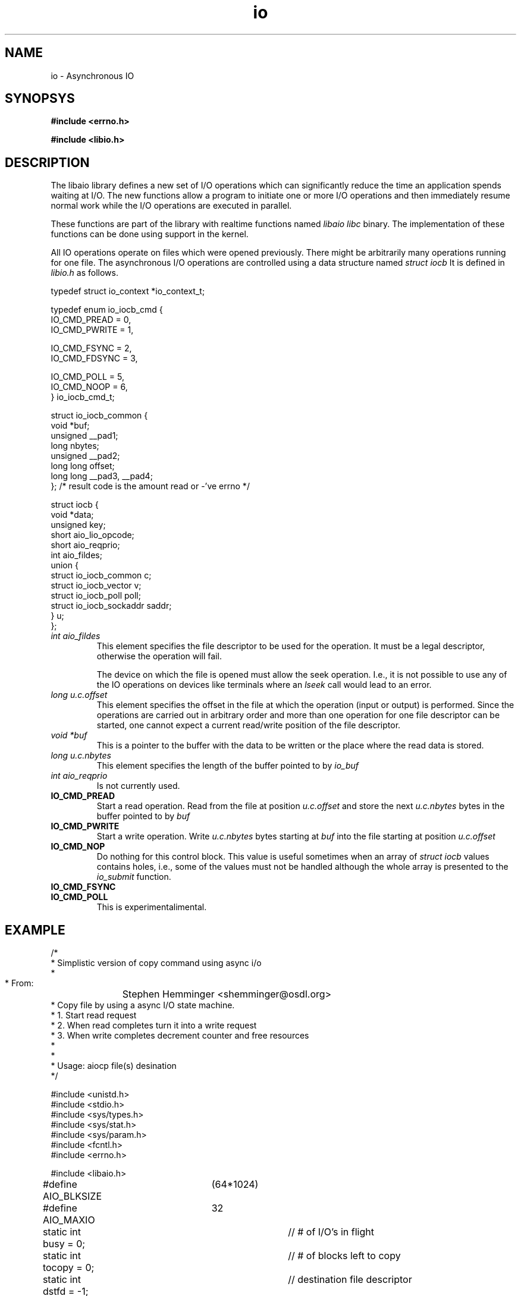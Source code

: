 .TH io 3 2002-09-12 "Linux 2.4" Linux IO"
.SH NAME
io \- Asynchronous IO
.SH SYNOPSYS
.nf
.B #include <errno.h>
.sp
.br 
.B #include <libio.h>
.sp
.fi
.SH DESCRIPTION
The libaio library defines a new set of I/O operations which can
significantly reduce the time an application spends waiting at I/O.  The
new functions allow a program to initiate one or more I/O operations and
then immediately resume normal work while the I/O operations are
executed in parallel.  

These functions are part of the library with realtime functions named
.IR "libaio"
.  They are not actually part of the 
.IR "libc" 
binary.
The implementation of these functions can be done using support in the
kernel.

All IO operations operate on files which were opened previously.  There
might be arbitrarily many operations running for one file.  The
asynchronous I/O operations are controlled using a data structure named
.IR "struct iocb"
It is defined in
.IR "libio.h"
as follows.

.nf

typedef struct io_context *io_context_t;

typedef enum io_iocb_cmd {
        IO_CMD_PREAD = 0,
        IO_CMD_PWRITE = 1,

        IO_CMD_FSYNC = 2,
        IO_CMD_FDSYNC = 3,

        IO_CMD_POLL = 5,
        IO_CMD_NOOP = 6,
} io_iocb_cmd_t;

struct io_iocb_common {
        void            *buf;
        unsigned        __pad1;
        long            nbytes;
        unsigned        __pad2;
        long long       offset;
        long long       __pad3, __pad4;
};      /* result code is the amount read or -'ve errno */


struct iocb {
        void            *data;
        unsigned        key;
        short           aio_lio_opcode;
        short           aio_reqprio;
        int             aio_fildes;
        union {
                struct io_iocb_common           c;
                struct io_iocb_vector           v;
                struct io_iocb_poll             poll;
                struct io_iocb_sockaddr saddr;
        } u;
}; 


.fi
.TP
.IR "int aio_fildes"
This element specifies the file descriptor to be used for the
operation.  It must be a legal descriptor, otherwise the operation will
fail.

The device on which the file is opened must allow the seek operation.
I.e., it is not possible to use any of the IO operations on devices
like terminals where an 
.IR "lseek"
call would lead to an error.
.TP
.IR "long u.c.offset"
This element specifies the offset in the file at which the operation (input
or output) is performed.  Since the operations are carried out in arbitrary
order and more than one operation for one file descriptor can be
started, one cannot expect a current read/write position of the file
descriptor.
.TP
.IR "void *buf"
This is a pointer to the buffer with the data to be written or the place
where the read data is stored.
.TP
.IR "long u.c.nbytes"
This element specifies the length of the buffer pointed to by 
.IR "io_buf"
.
.TP
.IR "int aio_reqprio"
Is not currently used.
.TP
.B "IO_CMD_PREAD"
Start a read operation.  Read from the file at position
.IR "u.c.offset"
and store the next 
.IR "u.c.nbytes"
bytes in the
buffer pointed to by 
.IR "buf"
.
.TP
.B "IO_CMD_PWRITE"
Start a write operation.  Write 
.IR "u.c.nbytes" 
bytes starting at
.IR "buf"
into the file starting at position 
.IR "u.c.offset"
.
.TP
.B "IO_CMD_NOP"
Do nothing for this control block.  This value is useful sometimes when
an array of 
.IR "struct iocb"
values contains holes, i.e., some of the
values must not be handled although the whole array is presented to the
.IR "io_submit"
function.
.TP 
.B "IO_CMD_FSYNC"
.TP
.B "IO_CMD_POLL"
This is experimentalimental.
.SH EXAMPLE
.nf
/*
 * Simplistic version of copy command using async i/o
 *
 * From:	Stephen Hemminger <shemminger@osdl.org>
 * Copy file by using a async I/O state machine.
 * 1. Start read request
 * 2. When read completes turn it into a write request
 * 3. When write completes decrement counter and free resources
 *
 *
 * Usage: aiocp file(s) desination
 */

#include <unistd.h>
#include <stdio.h>
#include <sys/types.h>
#include <sys/stat.h>
#include <sys/param.h>
#include <fcntl.h>
#include <errno.h>

#include <libaio.h>

#define AIO_BLKSIZE	(64*1024)
#define AIO_MAXIO	32

static int busy = 0;		// # of I/O's in flight
static int tocopy = 0;		// # of blocks left to copy
static int dstfd = -1;		// destination file descriptor
static const char *dstname = NULL;
static const char *srcname = NULL;


/* Fatal error handler */
static void io_error(const char *func, int rc)
{
    if (rc == -ENOSYS)
	fprintf(stderr, "AIO not in this kernel\n");
    else if (rc < 0 && -rc < sys_nerr)
	fprintf(stderr, "%s: %s\n", func, sys_errlist[-rc]);
    else
	fprintf(stderr, "%s: error %d\n", func, rc);

    if (dstfd > 0)
	close(dstfd);
    if (dstname)
	unlink(dstname);
    exit(1);
}

/*
 * Write complete callback.
 * Adjust counts and free resources
 */
static void wr_done(io_context_t ctx, struct iocb *iocb, long res, long res2)
{
    if (res2 != 0) {
	io_error("aio write", res2);
    }
    if (res != iocb->u.c.nbytes) {
	fprintf(stderr, "write missed bytes expect %d got %d\n", iocb->u.c.nbytes, res2);
	exit(1);
    }
    --tocopy;
    --busy;
    free(iocb->u.c.buf);

    memset(iocb, 0xff, sizeof(iocb));	// paranoia
    free(iocb);
    write(2, "w", 1);
}

/*
 * Read complete callback.
 * Change read iocb into a write iocb and start it.
 */
static void rd_done(io_context_t ctx, struct iocb *iocb, long res, long res2)
{
    /* library needs accessors to look at iocb? */
    int iosize = iocb->u.c.nbytes;
    char *buf = iocb->u.c.buf;
    off_t offset = iocb->u.c.offset;

    if (res2 != 0)
	io_error("aio read", res2);
    if (res != iosize) {
	fprintf(stderr, "read missing bytes expect %d got %d\n", iocb->u.c.nbytes, res);
	exit(1);
    }


    /* turn read into write */
    io_prep_pwrite(iocb, dstfd, buf, iosize, offset);
    io_set_callback(iocb, wr_done);
    if (1 != (res = io_submit(ctx, 1, &iocb)))
	io_error("io_submit write", res);
    write(2, "r", 1);
}


int main(int argc, char *const *argv)
{
    int srcfd;
    struct stat st;
    off_t length = 0, offset = 0;
    io_context_t myctx;

    if (argc != 3 || argv[1][0] == '-') {
	fprintf(stderr, "Usage: aiocp SOURCE DEST");
	exit(1);
    }
    if ((srcfd = open(srcname = argv[1], O_RDONLY)) < 0) {
	perror(srcname);
	exit(1);
    }
    if (fstat(srcfd, &st) < 0) {
	perror("fstat");
	exit(1);
    }
    length = st.st_size;

    if ((dstfd = open(dstname = argv[2], O_WRONLY | O_CREAT, 0666)) < 0) {
	close(srcfd);
	perror(dstname);
	exit(1);
    }

    /* initialize state machine */
    memset(&myctx, 0, sizeof(myctx));
    io_queue_init(AIO_MAXIO, &myctx);
    tocopy = howmany(length, AIO_BLKSIZE);

    while (tocopy > 0) {
	int i, rc;
	/* Submit as many reads as once as possible upto AIO_MAXIO */
	int n = MIN(MIN(AIO_MAXIO - busy, AIO_MAXIO / 2),
		    howmany(length - offset, AIO_BLKSIZE));
	if (n > 0) {
	    struct iocb *ioq[n];

	    for (i = 0; i < n; i++) {
		struct iocb *io = (struct iocb *) malloc(sizeof(struct iocb));
		int iosize = MIN(length - offset, AIO_BLKSIZE);
		char *buf = (char *) malloc(iosize);

		if (NULL == buf || NULL == io) {
		    fprintf(stderr, "out of memory\n");
		    exit(1);
		}

		io_prep_pread(io, srcfd, buf, iosize, offset);
		io_set_callback(io, rd_done);
		ioq[i] = io;
		offset += iosize;
	    }

	    rc = io_submit(myctx, n, ioq);
	    if (rc < 0)
		io_error("io_submit", rc);

	    busy += n;
	}

	// Handle IO's that have completed
	rc = io_queue_run(myctx);
	if (rc < 0)
	    io_error("io_queue_run", rc);

	// if we have maximum number of i/o's in flight
	// then wait for one to complete
	if (busy == AIO_MAXIO) {
	    rc = io_queue_wait(myctx, NULL);
	    if (rc < 0)
		io_error("io_queue_wait", rc);
	}

    }

    close(srcfd);
    close(dstfd);
    exit(0);
}

/* 
 * Results look like:
 * [alanm@toolbox ~/MOT3]$ ../taio kernel-source-2.4.8-0.4g.ppc.rpm abc
 * rrrrrrrrrrrrrrrwwwrwrrwwrrwrwwrrwrwrwwrrwrwrrrrwwrwwwrrwrrrwwwwwwwwwwwwwwwww
 * rrrrrrrrrrrrrrwwwrrwrwrwrwrrwwwwwwwwwwwwwwrrrrrrrrrrrrrrrrrrwwwwrwrwwrwrwrwr
 * wrrrrrrrwwwwwwwwwwwwwrrrwrrrwrrwrwwwwwwwwwwrrrrwwrwrrrrrrrrrrrwwwwwwwwwwwrww
 * wwwrrrrrrrrwwrrrwwrwrwrwwwrrrrrrrwwwrrwwwrrwrwwwwwwwwrrrrrrrwwwrrrrrrrwwwwww
 * wwwwwwwrwrrrrrrrrwrrwrrwrrwrwrrrwrrrwrrrwrwwwwwwwwwwwwwwwwwwrrrwwwrrrrrrrrrr
 * rrwrrrrrrwrrwwwwwwwwwwwwwwwwrwwwrrwrwwrrrrrrrrrrrrrrrrrrrwwwwwwwwwwwwwwwwwww
 * rrrrrwrrwrwrwrrwrrrwwwwwwwwrrrrwrrrwrwwrwrrrwrrwrrrrwwwwwwwrwrwwwwrwwrrrwrrr
 * rrrwwwwwwwrrrrwwrrrrrrrrrrrrwrwrrrrwwwwwwwwwwwwwwrwrrrrwwwwrwrrrrwrwwwrrrwww
 * rwwrrrrrrrwrrrrrrrrrrrrwwwwrrrwwwrwrrwwwwwwwwwwwwwwwwwwwwwrrrrrrrwwwwwwwrw
 */
.fi
.SH "SEE ALSO"
.BR io_cancel(3),
.BR io_fsync(3),
.BR io_getevents(3),
.BR io_prep_fsync(3),
.BR io_prep_pread(3),
.BR io_prep_pwrite(3),
.BR io_queue_init(3),
.BR io_queue_release(3),
.BR io_queue_run(3),
.BR io_queue_wait(3),
.BR io_set_callback(3),
.BR io_submit(3),
.BR errno(3)
